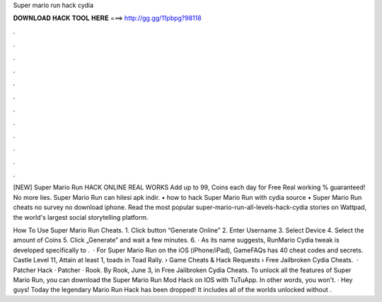 Super mario run hack cydia



𝐃𝐎𝐖𝐍𝐋𝐎𝐀𝐃 𝐇𝐀𝐂𝐊 𝐓𝐎𝐎𝐋 𝐇𝐄𝐑𝐄 ===> http://gg.gg/11pbpg?98118



.



.



.



.



.



.



.



.



.



.



.



.

[NEW] Super Mario Run HACK ONLINE REAL WORKS Add up to 99, Coins each day for Free Real working % guaranteed! No more lies. Super Mario Run can hilesi apk indir. • how to hack Super Mario Run with cydia source • Super Mario Run cheats no survey no download iphone. Read the most popular super-mario-run-all-levels-hack-cydia stories on Wattpad, the world's largest social storytelling platform. 

How To Use Super Mario Run Cheats. 1. Click button “Generate Online” 2. Enter Username 3. Select Device 4. Select the amount of Coins 5. Click „Generate” and wait a few minutes. 6. · As its name suggests, RunMario Cydia tweak is developed specifically to .  · For Super Mario Run on the iOS (iPhone/iPad), GameFAQs has 40 cheat codes and secrets. Castle Level 11, Attain at least 1, toads in Toad Rally.  › Game Cheats & Hack Requests › Free Jailbroken Cydia Cheats.  · Patcher Hack · Patcher · Rook. By Rook, June 3, in Free Jailbroken Cydia Cheats. To unlock all the features of Super Mario Run, you can download the Super Mario Run Mod Hack on IOS with TuTuApp. In other words, you won't. · Hey guys! Today the legendary Mario Run Hack has been dropped! It includes all of the worlds unlocked without .
